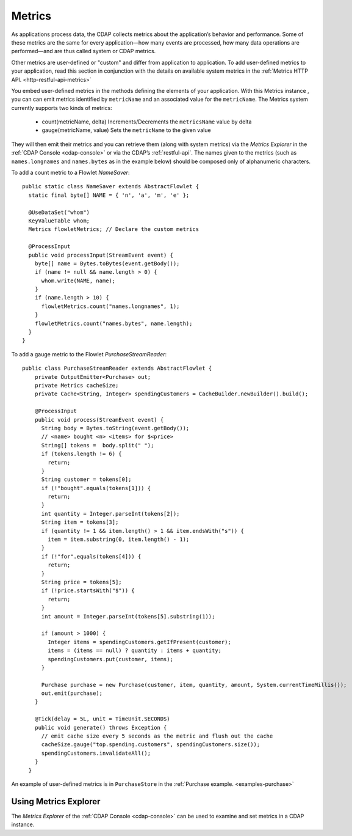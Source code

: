 .. meta::
    :author: Cask Data, Inc.
    :copyright: Copyright © 2014 Cask Data, Inc.

.. _operations-metrics:

============================================
Metrics
============================================

.. highlight:: java

As applications process data, the CDAP collects metrics about the application’s behavior
and performance. Some of these metrics are the same for every application—how many events
are processed, how many data operations are performed—and are thus called system or CDAP
metrics.

Other metrics are user-defined or "custom" and differ from application to application.
To add user-defined metrics to your application, read this section in conjunction with the
details on available system metrics in the :ref:`Metrics HTTP API. <http-restful-api-metrics>`

You embed user-defined metrics in the methods defining the elements of your application.
With this Metrics instance , you can can emit metrics identified by ``metricName`` and an associated value for the ``metricName``.
The Metrics system currently supports two kinds of metrics:
  - count(metricName, delta)
    Increments/Decrements the ``metricsName`` value by delta
  - gauge(metricName, value)
    Sets the ``metricName`` to the given value

They will then emit their metrics and you can retrieve them (along with system metrics)
via the *Metrics Explorer* in the :ref:`CDAP Console <cdap-console>` or
via the CDAP’s :ref:`restful-api`. The names given to the metrics (such as
``names.longnames`` and ``names.bytes`` as in the example below) should be composed only
of alphanumeric characters.

To add a count metric to a Flowlet *NameSaver*::

  public static class NameSaver extends AbstractFlowlet {
    static final byte[] NAME = { 'n', 'a', 'm', 'e' };

    @UseDataSet("whom")
    KeyValueTable whom;
    Metrics flowletMetrics; // Declare the custom metrics

    @ProcessInput
    public void processInput(StreamEvent event) {
      byte[] name = Bytes.toBytes(event.getBody());
      if (name != null && name.length > 0) {
        whom.write(NAME, name);
      }
      if (name.length > 10) {
        flowletMetrics.count("names.longnames", 1);
      }
      flowletMetrics.count("names.bytes", name.length);
    }
  }

To add a gauge metric to the Flowlet *PurchaseStreamReader*::

  public class PurchaseStreamReader extends AbstractFlowlet {
      private OutputEmitter<Purchase> out;
      private Metrics cacheSize;
      private Cache<String, Integer> spendingCustomers = CacheBuilder.newBuilder().build();

      @ProcessInput
      public void process(StreamEvent event) {
        String body = Bytes.toString(event.getBody());
        // <name> bought <n> <items> for $<price>
        String[] tokens =  body.split(" ");
        if (tokens.length != 6) {
          return;
        }
        String customer = tokens[0];
        if (!"bought".equals(tokens[1])) {
          return;
        }
        int quantity = Integer.parseInt(tokens[2]);
        String item = tokens[3];
        if (quantity != 1 && item.length() > 1 && item.endsWith("s")) {
          item = item.substring(0, item.length() - 1);
        }
        if (!"for".equals(tokens[4])) {
          return;
        }
        String price = tokens[5];
        if (!price.startsWith("$")) {
          return;
        }
        int amount = Integer.parseInt(tokens[5].substring(1));

        if (amount > 1000) {
          Integer items = spendingCustomers.getIfPresent(customer);
          items = (items == null) ? quantity : items + quantity;
          spendingCustomers.put(customer, items);
        }

        Purchase purchase = new Purchase(customer, item, quantity, amount, System.currentTimeMillis());
        out.emit(purchase);
      }

      @Tick(delay = 5L, unit = TimeUnit.SECONDS)
      public void generate() throws Exception {
        // emit cache size every 5 seconds as the metric and flush out the cache
        cacheSize.gauge("top.spending.customers", spendingCustomers.size());
        spendingCustomers.invalidateAll();
      }
    }

An example of user-defined metrics is in ``PurchaseStore`` in the :ref:`Purchase example. <examples-purchase>`

Using Metrics Explorer
----------------------
The *Metrics Explorer* of the :ref:`CDAP Console <cdap-console>`
can be used to examine and set metrics in a CDAP instance.

